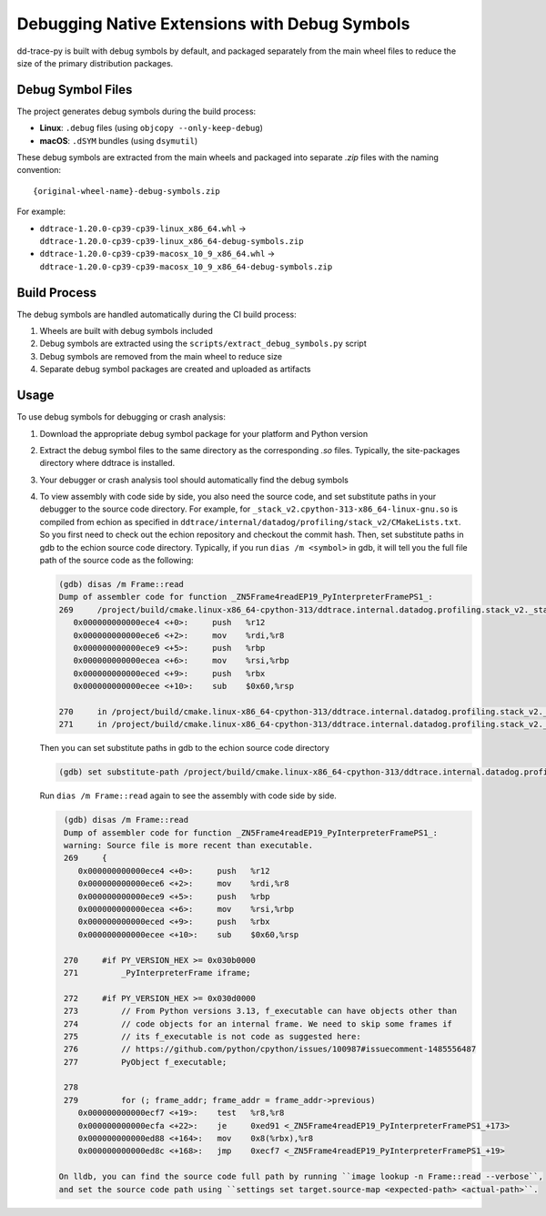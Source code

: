 Debugging Native Extensions with Debug Symbols
==============================================

dd-trace-py is built with debug symbols by default, and packaged separately from the main wheel files to reduce the size of the primary distribution packages.

Debug Symbol Files
------------------

The project generates debug symbols during the build process:

- **Linux**: ``.debug`` files (using ``objcopy --only-keep-debug``)
- **macOS**: ``.dSYM`` bundles (using ``dsymutil``)

These debug symbols are extracted from the main wheels and packaged into separate `.zip` files with the naming convention:

::

    {original-wheel-name}-debug-symbols.zip

For example:

- ``ddtrace-1.20.0-cp39-cp39-linux_x86_64.whl`` → ``ddtrace-1.20.0-cp39-cp39-linux_x86_64-debug-symbols.zip``
- ``ddtrace-1.20.0-cp39-cp39-macosx_10_9_x86_64.whl`` → ``ddtrace-1.20.0-cp39-cp39-macosx_10_9_x86_64-debug-symbols.zip``

Build Process
-------------

The debug symbols are handled automatically during the CI build process:

1. Wheels are built with debug symbols included
2. Debug symbols are extracted using the ``scripts/extract_debug_symbols.py`` script
3. Debug symbols are removed from the main wheel to reduce size
4. Separate debug symbol packages are created and uploaded as artifacts

Usage
-----

To use debug symbols for debugging or crash analysis:

1. Download the appropriate debug symbol package for your platform and Python version
2. Extract the debug symbol files to the same directory as the corresponding `.so` files.
   Typically, the site-packages directory where ddtrace is installed.
3. Your debugger or crash analysis tool should automatically find the debug symbols
4. To view assembly with code side by side, you also need the source code, and
   set substitute paths in your debugger to the source code directory. For example,
   for ``_stack_v2.cpython-313-x86_64-linux-gnu.so`` is compiled from
   echion as specified in ``ddtrace/internal/datadog/profiling/stack_v2/CMakeLists.txt``.
   So you first need to check out the echion repository and checkout the commit hash.
   Then, set substitute paths in gdb to the echion source code directory.
   Typically, if you run ``dias /m <symbol>`` in gdb, it will tell you the full
   file path of the source code as the following:

   .. code-block:: bash

       (gdb) disas /m Frame::read
       Dump of assembler code for function _ZN5Frame4readEP19_PyInterpreterFramePS1_:
       269     /project/build/cmake.linux-x86_64-cpython-313/ddtrace.internal.datadog.profiling.stack_v2._stack_v2/_deps/echion-src/echion/frame.cc: No such file or directory.
          0x000000000000ece4 <+0>:     push   %r12
          0x000000000000ece6 <+2>:     mov    %rdi,%r8
          0x000000000000ece9 <+5>:     push   %rbp
          0x000000000000ecea <+6>:     mov    %rsi,%rbp
          0x000000000000eced <+9>:     push   %rbx
          0x000000000000ecee <+10>:    sub    $0x60,%rsp

       270     in /project/build/cmake.linux-x86_64-cpython-313/ddtrace.internal.datadog.profiling.stack_v2._stack_v2/_deps/echion-src/echion/frame.cc
       271     in /project/build/cmake.linux-x86_64-cpython-313/ddtrace.internal.datadog.profiling.stack_v2._stack_v2/_deps/echion-src/echion/frame.cc

   Then you can set substitute paths in gdb to the echion source code directory

   .. code-block:: bash

       (gdb) set substitute-path /project/build/cmake.linux-x86_64-cpython-313/ddtrace.internal.datadog.profiling.stack_v2._stack_v2/_deps/echion-src/echion /path/to/echion/source/code

   Run ``dias /m Frame::read`` again to see the assembly with code side by side.

   .. code-block:: bash

       (gdb) disas /m Frame::read
       Dump of assembler code for function _ZN5Frame4readEP19_PyInterpreterFramePS1_:
       warning: Source file is more recent than executable.
       269     {
          0x000000000000ece4 <+0>:     push   %r12
          0x000000000000ece6 <+2>:     mov    %rdi,%r8
          0x000000000000ece9 <+5>:     push   %rbp
          0x000000000000ecea <+6>:     mov    %rsi,%rbp
          0x000000000000eced <+9>:     push   %rbx
          0x000000000000ecee <+10>:    sub    $0x60,%rsp

       270     #if PY_VERSION_HEX >= 0x030b0000
       271         _PyInterpreterFrame iframe;

       272     #if PY_VERSION_HEX >= 0x030d0000
       273         // From Python versions 3.13, f_executable can have objects other than
       274         // code objects for an internal frame. We need to skip some frames if
       275         // its f_executable is not code as suggested here:
       276         // https://github.com/python/cpython/issues/100987#issuecomment-1485556487
       277         PyObject f_executable;

       278
       279         for (; frame_addr; frame_addr = frame_addr->previous)
          0x000000000000ecf7 <+19>:    test   %r8,%r8
          0x000000000000ecfa <+22>:    je     0xed91 <_ZN5Frame4readEP19_PyInterpreterFramePS1_+173>
          0x000000000000ed88 <+164>:   mov    0x8(%rbx),%r8
          0x000000000000ed8c <+168>:   jmp    0xecf7 <_ZN5Frame4readEP19_PyInterpreterFramePS1_+19>

      On lldb, you can find the source code full path by running ``image lookup -n Frame::read --verbose``,
      and set the source code path using ``settings set target.source-map <expected-path> <actual-path>``.
